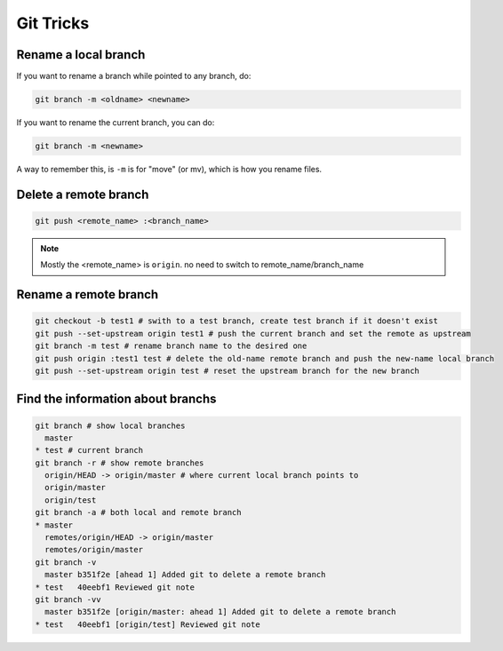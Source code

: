 Git Tricks
==========

Rename a local branch
---------------------

If you want to rename a branch while pointed to any branch, do:

.. code-block:: sh

   git branch -m <oldname> <newname>

If you want to rename the current branch, you can do:

.. code-block:: sh

   git branch -m <newname>

A way to remember this, is ``-m`` is for "move" (or mv), which is how you rename files.


Delete a remote branch
----------------------

.. code-block:: sh

   git push <remote_name> :<branch_name>

.. note::

   Mostly the <remote_name> is ``origin``. no need to switch to remote_name/branch_name


Rename a remote branch
----------------------

.. code-block:: sh

   git checkout -b test1 # swith to a test branch, create test branch if it doesn't exist
   git push --set-upstream origin test1 # push the current branch and set the remote as upstream
   git branch -m test # rename branch name to the desired one
   git push origin :test1 test # delete the old-name remote branch and push the new-name local branch
   git push --set-upstream origin test # reset the upstream branch for the new branch


Find the information about branchs
----------------------------------

.. code-block:: sh

   git branch # show local branches
     master
   * test # current branch
   git branch -r # show remote branches
     origin/HEAD -> origin/master # where current local branch points to 
     origin/master
     origin/test
   git branch -a # both local and remote branch
   * master
     remotes/origin/HEAD -> origin/master
     remotes/origin/master
   git branch -v
     master b351f2e [ahead 1] Added git to delete a remote branch
   * test   40eebf1 Reviewed git note
   git branch -vv
     master b351f2e [origin/master: ahead 1] Added git to delete a remote branch
   * test   40eebf1 [origin/test] Reviewed git note
   
